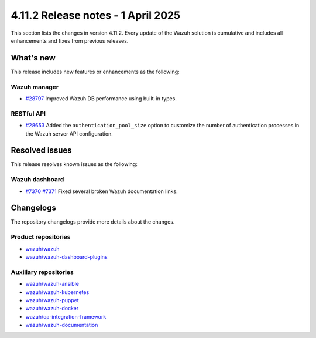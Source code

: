 .. Copyright (C) 2015, Wazuh, Inc.

.. meta::
   :description: Wazuh 4.11.2 has been released. Check out our release notes to discover the changes and additions of this release.

4.11.2 Release notes - 1 April 2025
===================================

This section lists the changes in version 4.11.2. Every update of the Wazuh solution is cumulative and includes all enhancements and fixes from previous releases.

What's new
----------

This release includes new features or enhancements as the following:

Wazuh manager
^^^^^^^^^^^^^

-  `#28797 <https://github.com/wazuh/wazuh/pull/28797>`__ Improved Wazuh DB performance using built-in types.

RESTful API
^^^^^^^^^^^

-  `#28653 <https://github.com/wazuh/wazuh/pull/28653>`__ Added the ``authentication_pool_size`` option to customize the number of authentication processes in the Wazuh server API configuration.

Resolved issues
---------------

This release resolves known issues as the following:

Wazuh dashboard
^^^^^^^^^^^^^^^

-  `#7370 <https://github.com/wazuh/wazuh-dashboard-plugins/pull/7370>`__ `#7371 <https://github.com/wazuh/wazuh-dashboard-plugins/pull/7371>`__ Fixed several broken Wazuh documentation links.

Changelogs
----------

The repository changelogs provide more details about the changes.

Product repositories
^^^^^^^^^^^^^^^^^^^^

-  `wazuh/wazuh <https://github.com/wazuh/wazuh/blob/v4.11.2/CHANGELOG.md>`__
-  `wazuh/wazuh-dashboard-plugins <https://github.com/wazuh/wazuh-dashboard-plugins/blob/v4.11.2/CHANGELOG.md>`__

Auxiliary repositories
^^^^^^^^^^^^^^^^^^^^^^^

-  `wazuh/wazuh-ansible <https://github.com/wazuh/wazuh-ansible/blob/v4.11.2/CHANGELOG.md>`__
-  `wazuh/wazuh-kubernetes <https://github.com/wazuh/wazuh-kubernetes/blob/v4.11.2/CHANGELOG.md>`__
-  `wazuh/wazuh-puppet <https://github.com/wazuh/wazuh-puppet/blob/v4.11.2/CHANGELOG.md>`__
-  `wazuh/wazuh-docker <https://github.com/wazuh/wazuh-docker/blob/v4.11.2/CHANGELOG.md>`__

-  `wazuh/qa-integration-framework <https://github.com/wazuh/qa-integration-framework/blob/v4.11.2/CHANGELOG.md>`__

-  `wazuh/wazuh-documentation <https://github.com/wazuh/wazuh-documentation/blob/v4.11.2/CHANGELOG.md>`__
